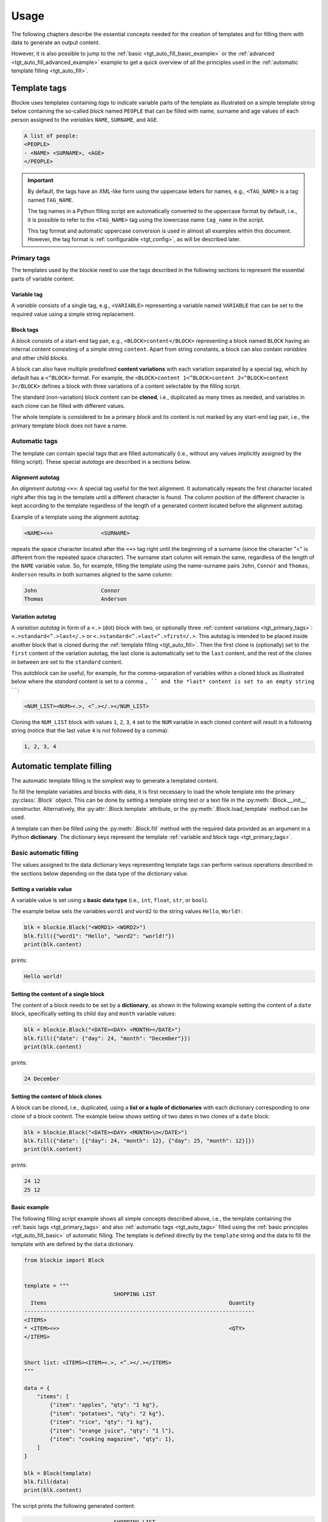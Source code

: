 ###################################################################################################
Usage
###################################################################################################

The following chapters describe the essential concepts needed for the creation of templates
and for filling them with data to generate an output content.

However, it is also possible to jump to the :ref:`basic <tgt_auto_fill_basic_example>` or the
:ref:`advanced <tgt_auto_fill_advanced_example>` example to get a quick overview of all the
principles used in the :ref:`automatic template filling <tgt_auto_fill>`.


***************************************************************************************************
Template tags
***************************************************************************************************

Blockie uses templates containing *tags* to indicate variable parts of the template as illustrated
on a simple template string below containing the so-called *block* named ``PEOPLE`` that can
be filled with name, surname and age values of each person assigned to the *variables* ``NAME``,
``SURNAME``, and ``AGE``.

.. code-block:: text

    A list of people:
    <PEOPLE>
    - <NAME> <SURNAME>, <AGE>
    </PEOPLE>

.. important::
    
    By default, the tags have an XML-like form using the uppercase letters for names, e.g.,
    ``<TAG_NAME>`` is a tag named ``TAG_NAME``.

    The tag names in a Python filling script are automatically converted to the uppercase format
    by default, i.e., it is possible to refer to the ``<TAG_NAME>`` tag using the lowercase name
    ``tag_name`` in the script.

    This tag format and automatic uppercase conversion is used in almost all examples within this
    document. However, the tag format is :ref:`configurable <tgt_config>`, as will be described
    later.


.. _tgt_primary_tags:

Primary tags
===================================================================================================

The templates used by the blockie need to use the tags described in the following sections to
represent the essential parts of variable content.

.. seealso::
    :ref:`Tag format configuration <tgt_config>`.


Variable tag
---------------------------------------------------------------------------------------------------

A *variable* consists of a single tag, e.g., ``<VARIABLE>`` representing a variable named
``VARIABLE`` that can be set to the required value using a simple string replacement.


Block tags
---------------------------------------------------------------------------------------------------

A *block* consists of a start-end tag pair, e.g., ``<BLOCK>content</BLOCK>`` representing a block
named ``BLOCK`` having an internal content consisting of a simple string ``content``. Apart from
string constants, a block can also contain *variables* and other child *blocks*.

A block can also have multiple predefined **content variations** with each variation separated by
a special tag, which by default has a ``<^BLOCK>`` format. For example, the
``<BLOCK>content 1<^BLOCK>content 2<^BLOCK>content 3</BLOCK>`` defines a block with three
variations of a content selectable by the filling script.

The standard (non-variation) block content can be **cloned**, i.e., duplicated as many times as
needed, and variables in each clone can be filled with different values.

The whole template is considered to be a primary *block* and its content is not marked by any
start-end tag pair, i.e., the primary template block does not have a name.


.. _tgt_auto_tags:

Automatic tags
===================================================================================================

The template can contain special tags that are filled automatically (i.e., without any values
implicitly assigned by the filling script). These special *autotags* are described in a sections
below.


Alignment autotag
---------------------------------------------------------------------------------------------------

An *alignment autotag* ``<+>``: A special tag useful for the text alignment. It automatically
repeats the first character located right after this tag in the template until a different
character is found. The column position of the different character is kept according to the
template regardless of the length of a generated content located before the alignment autotag.

Example of a template using the alignment autotag:

.. code-block:: text

    <NAME><+>               <SURNAME>

repeats the space character located after the ``<+>`` tag right until the beginning of a surname
(since the character "<" is different from the repeated space character). The surname start column
will remain the same, regardless of the length of the ``NAME`` variable value. So, for example,
filling the template using the name-surname pairs ``John``, ``Connor`` and ``Thomas``,
``Anderson`` results in both surnames aligned to the same column:

.. code-block:: text

    John                    Connor
    Thomas                  Anderson


Variation autotag
---------------------------------------------------------------------------------------------------

A *variation autotag*  in form of a ``<.>`` (dot) block with two, or optionally three
:ref:`content variations <tgt_primary_tags>`: ``<.>standard<^.>last</.>`` or
``<.>standard<^.>last<^.>first</.>``. This autotag is intended to be placed inside another
block that is cloned during the :ref:`template filling <tgt_auto_fill>`. Then the first
clone is (optionally) set to the ``first`` content of the variation autotag, the last clone is
automatically set to the ``last`` content, and the rest of the clones in between are set to
the ``standard`` content.

This autoblock can be useful, for example, for the comma-separation of variables within a
cloned block as illustrated below where the *standard* content is set to a comma ``, ``
and the *last* content is set to an empty string ````:

.. code-block:: text

    <NUM_LIST><NUM><.>, <^.></.></NUM_LIST>

Cloning the ``NUM_LIST`` block with values ``1``, ``2``, ``3``, ``4`` set to the ``NUM``
variable in each cloned content will result in a following string (notice that the last
value ``4`` is not followed by a comma):

.. code-block:: text

    1, 2, 3, 4

.. seealso::
    .

.. seealso::
    See the :ref:`code example <tgt_auto_fill_basic_example>` using both of the automatic tags.

    The symbols used for the automatic tags can also be configured by the
    :ref:`configuration object <tgt_config>`.


.. _tgt_auto_fill:

***************************************************************************************************
Automatic template filling
***************************************************************************************************

The automatic template filling is the simplest way to generate a templated content.

To fill the template variables and blocks with data, it is first necessary to load the whole
template into the primary :py:class:`.Block` object. This can be done by setting a template string
text or a text file in the :py:meth:`.Block.__init__` constructor. Alternatively, the
:py:attr:`.Block.template` attribute, or the :py:meth:`.Block.load_template` method can be used.

A template can then be filled using the :py:meth:`.Block.fill` method with the required data
provided as an argument in a Python **dictionary**. The dictionary keys represent the template
:ref:`variable and block tags <tgt_primary_tags>`.


.. _tgt_auto_fill_basic:

Basic automatic filling
===================================================================================================

The values assigned to the data dictionary keys representing template tags can perform various
operations described in the sections below depending on the data type of the dictionary value.


Setting a variable value
---------------------------------------------------------------------------------------------------

A variable value is set using a **basic data type** (i.e., ``int``, ``float``, ``str``, or
``bool``). 

The example below sets the variables ``word1`` and ``word2`` to the string values ``Hello``,
``World!``:

.. code-block:: python

    blk = blockie.Block("<WORD1> <WORD2>")
    blk.fill({"word1": "Hello", "word2": "world!"})
    print(blk.content)

prints:

.. code-block:: text

    Hello world!


Setting the content of a single block
---------------------------------------------------------------------------------------------------

The content of a block needs to be set by a **dictionary**, as shown in the following example
setting the content of a ``date`` block, specifically setting its child ``day`` and ``month``
variable values:

.. code-block:: python

    blk = blockie.Block("<DATE><DAY> <MONTH></DATE>")
    blk.fill({"date": {"day": 24, "month": "December"}})
    print(blk.content)

prints:

.. code-block:: text

    24 December


Setting the content of block clones
---------------------------------------------------------------------------------------------------

A block can be cloned, i.e., duplicated, using a **list or a tuple of dictionaries** with each
dictionary corresponding to one clone of a block content. The example below shows setting of
two dates in two clones of a ``date`` block:

.. code-block:: python

    blk = blockie.Block("<DATE><DAY> <MONTH>\n</DATE>")
    blk.fill({"date": [{"day": 24, "month": 12}, {"day": 25, "month": 12}]})
    print(blk.content)

prints:

.. code-block:: text

    24 12
    25 12


.. _tgt_auto_fill_basic_example:

Basic example
---------------------------------------------------------------------------------------------------

The following filling script example shows all simple concepts described above, i.e., the template
containing the :ref:`basic tags <tgt_primary_tags>` and also :ref:`automatic tags <tgt_auto_tags>`
filled using the :ref:`basic principles <tgt_auto_fill_basic>` of automatic filling. The template
is defined directly by the ``template`` string and the data to fill the template with are defined
by the ``data`` dictionary.

.. code-block:: python

    from blockie import Block


    template = """
                                SHOPPING LIST
      Items                                                         Quantity
    ------------------------------------------------------------------------
    <ITEMS>
    * <ITEM><+>                                                     <QTY>
    </ITEMS>


    Short list: <ITEMS><ITEM><.>, <^.></.></ITEMS>
    """

    data = {
        "items": [
            {"item": "apples", "qty": "1 kg"},
            {"item": "potatoes", "qty": "2 kg"},
            {"item": "rice", "qty": "1 kg"},
            {"item": "orange juice", "qty": "1 l"},
            {"item": "cooking magazine", "qty": 1},
        ]
    }

    blk = Block(template)
    blk.fill(data)
    print(blk.content)


The script prints the following generated content:

.. code-block:: text

                                SHOPPING LIST
      Items                                                         Quantity
    ------------------------------------------------------------------------
    * apples                                                        1 kg
    * potatoes                                                      2 kg
    * rice                                                          1 kg
    * orange juice                                                  1 l
    * cooking magazine                                              1


    Short list: apples, potatoes, rice, orange juice, cooking magazine

.. note::
    Notice that the template contains two ``ITEMS`` blocks containing the variable ``ITEM`` and
    that both blocks are automatically filled by the same data, since they have the same name.


.. _tgt_auto_fill_advanced:

Advanced automatic filling
===================================================================================================

Similarly to the :ref:`basic operations <tgt_auto_fill_basic>`, the values in a data dictionary
can also perform additional operations described in the following sections.


Setting a block content as is
---------------------------------------------------------------------------------------------------

A single block can be set to the generated content as is, i.e., without setting any of its child
elements, by setting the block value to a simple **non-empty value**, which can be a *non-empty
string, non-zero numeric value or a boolean true*. As an example, the key-value pairs
``date: "anything"``, ``date: 1``, ``date: True`` all set the content of a block named ``date``
into the final generated output without explicitly setting any of its internal values or other
subblocks (it is expected that the block is either constant, i.e., without variables, or the
variables have been already set).


Setting a block content variation
---------------------------------------------------------------------------------------------------

A specific content from a block with multiple content variations can be selected using a
**special** ``vari_idx`` **key** defined in a *dictionary* corresponding to the block.
The ``vari_idx`` key can be set to a *numeric or  boolean* value with the following meaning:

-   A numeric value zero or higher sets the variation of a content corresponding to the specified
    index, e.g.
    ``date: {"vari_idx": 1}`` sets the second content variation of a ``date`` block (value 0
    corresponds to the first variation).
-   A numeric value below zero removes the block, e.g. ``date: {"vari_idx": -1}`` removes the
    ``date`` block from the generated content.
-   A boolean ``True`` has the same effect as the value zero (i.e., sets the first content
    variation) and boolean ``False`` has the same effect as any negative value (i.e., removes
    the block).


Removing a variable
---------------------------------------------------------------------------------------------------

A variable can be removed from the generated content by setting its dictionary value to an
**empty string or to none**, i.e., ``name: ""`` or ``name: None`` key-value pairs both remove the
``name`` variable from the generated content.


Removing a block
---------------------------------------------------------------------------------------------------

A block can be removed from the content by setting its dictionary value to an **empty value**,
which can be an *empty dictionary, empty list, none, zero, or boolean false*, i.e., ``date: {}``,
``date: []``, ``date: None``, ``date: 0``, ``date: False`` all remove the ``date`` block from the
generated content.


.. _tgt_auto_fill_advanced_example:

Advanced example
---------------------------------------------------------------------------------------------------

The filling script below expands the :ref:`basic automatic filling concepts <tgt_auto_fill_basic>`
using the advanced operations described above. The template is defined directly by the
``template`` string and the data to fill the template with are defined by the ``data`` dictionary.

.. code-block:: python

    from blockie import Block


    template = """
                                SHOPPING LIST
      Items                                                         Quantity
    ------------------------------------------------------------------------
    <ITEMS>
    * <FLAG>IMPORTANT! <^FLAG>MAYBE? </FLAG><ITEM><+>               <QTY><UNIT> kg<^UNIT> l</UNIT>
    </ITEMS>


    Short list: <ITEMS><ITEM><.>, <^.></.></ITEMS>
    """

    data = {
        "items": [
            {"flag": None, "item": "apples", "qty": "1", "unit": True},
            {"flag": True, "item": "potatoes", "qty": "2", "unit": {"vari_idx": 0}},
            {"flag": None, "item": "rice", "qty": "1", "unit": {"vari_idx": 0}},
            {"flag": None, "item": "orange juice", "qty": "1", "unit": {"vari_idx": 1}},
            {"flag": {"vari_idx": 1}, "item": "cooking magazine", "qty": None, "unit": None},
        ]
    }

    blk = Block(template)
    blk.fill(data)
    print(blk.content)

The script prints the following generated content:

.. code-block:: text

                                SHOPPING LIST
      Items                                                         Quantity
    ------------------------------------------------------------------------
    * apples                                                        1 kg
    * IMPORTANT! potatoes                                           2 kg
    * rice                                                          1 kg
    * orange juice                                                  1 l
    * MAYBE? cooking magazine


    Short list: apples, potatoes, rice, orange juice, cooking magazine
